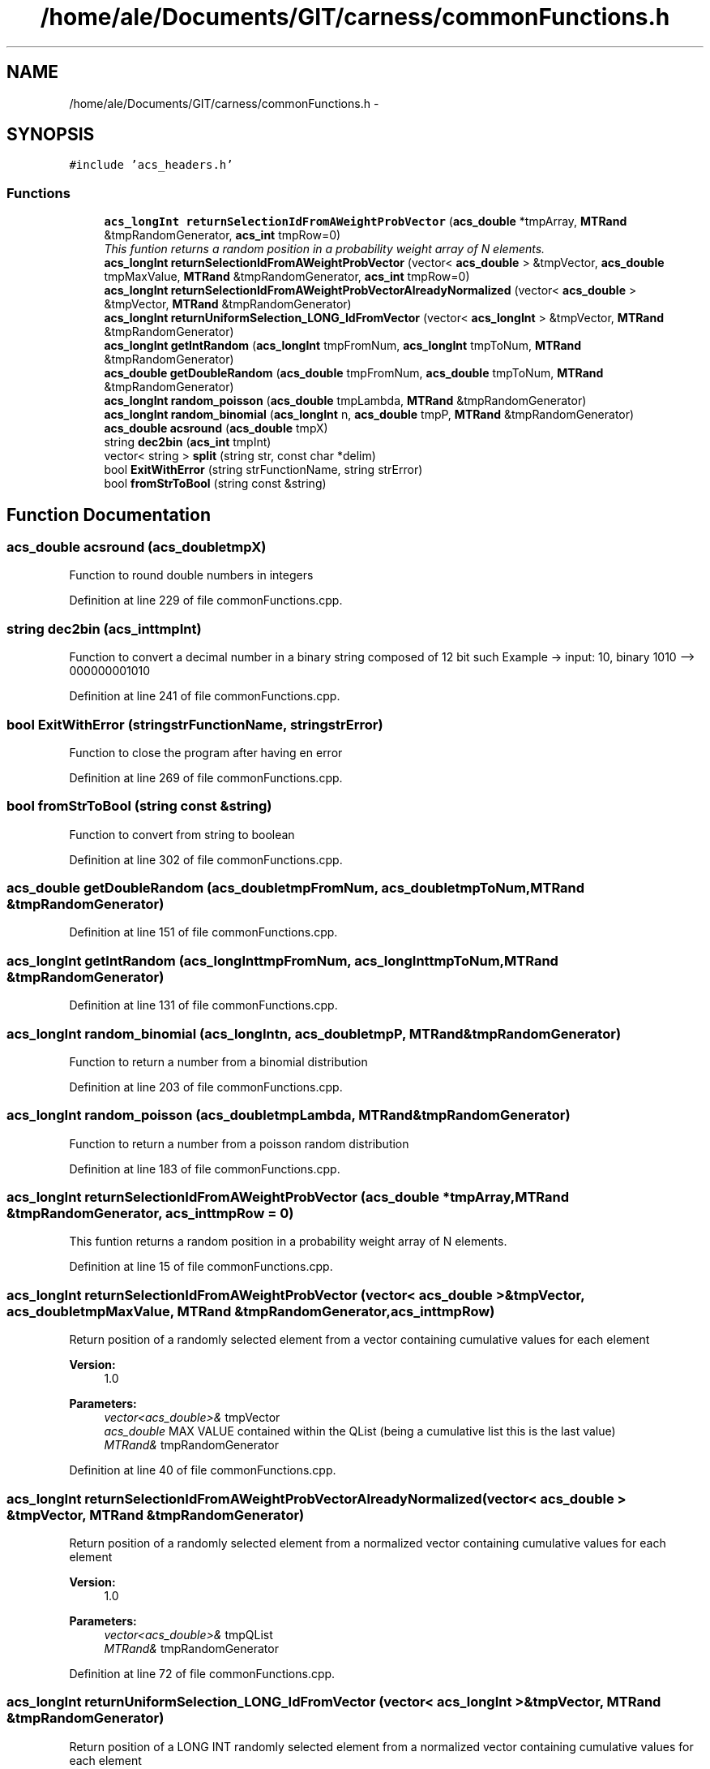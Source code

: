 .TH "/home/ale/Documents/GIT/carness/commonFunctions.h" 3 "Fri Mar 28 2014" "Version 4.8 (20140327.66)" "CaRNeSS" \" -*- nroff -*-
.ad l
.nh
.SH NAME
/home/ale/Documents/GIT/carness/commonFunctions.h \- 
.SH SYNOPSIS
.br
.PP
\fC#include 'acs_headers\&.h'\fP
.br

.SS "Functions"

.in +1c
.ti -1c
.RI "\fBacs_longInt\fP \fBreturnSelectionIdFromAWeightProbVector\fP (\fBacs_double\fP *tmpArray, \fBMTRand\fP &tmpRandomGenerator, \fBacs_int\fP tmpRow=0)"
.br
.RI "\fIThis funtion returns a random position in a probability weight array of N elements\&. \fP"
.ti -1c
.RI "\fBacs_longInt\fP \fBreturnSelectionIdFromAWeightProbVector\fP (vector< \fBacs_double\fP > &tmpVector, \fBacs_double\fP tmpMaxValue, \fBMTRand\fP &tmpRandomGenerator, \fBacs_int\fP tmpRow=0)"
.br
.ti -1c
.RI "\fBacs_longInt\fP \fBreturnSelectionIdFromAWeightProbVectorAlreadyNormalized\fP (vector< \fBacs_double\fP > &tmpVector, \fBMTRand\fP &tmpRandomGenerator)"
.br
.ti -1c
.RI "\fBacs_longInt\fP \fBreturnUniformSelection_LONG_IdFromVector\fP (vector< \fBacs_longInt\fP > &tmpVector, \fBMTRand\fP &tmpRandomGenerator)"
.br
.ti -1c
.RI "\fBacs_longInt\fP \fBgetIntRandom\fP (\fBacs_longInt\fP tmpFromNum, \fBacs_longInt\fP tmpToNum, \fBMTRand\fP &tmpRandomGenerator)"
.br
.ti -1c
.RI "\fBacs_double\fP \fBgetDoubleRandom\fP (\fBacs_double\fP tmpFromNum, \fBacs_double\fP tmpToNum, \fBMTRand\fP &tmpRandomGenerator)"
.br
.ti -1c
.RI "\fBacs_longInt\fP \fBrandom_poisson\fP (\fBacs_double\fP tmpLambda, \fBMTRand\fP &tmpRandomGenerator)"
.br
.ti -1c
.RI "\fBacs_longInt\fP \fBrandom_binomial\fP (\fBacs_longInt\fP n, \fBacs_double\fP tmpP, \fBMTRand\fP &tmpRandomGenerator)"
.br
.ti -1c
.RI "\fBacs_double\fP \fBacsround\fP (\fBacs_double\fP tmpX)"
.br
.ti -1c
.RI "string \fBdec2bin\fP (\fBacs_int\fP tmpInt)"
.br
.ti -1c
.RI "vector< string > \fBsplit\fP (string str, const char *delim)"
.br
.ti -1c
.RI "bool \fBExitWithError\fP (string strFunctionName, string strError)"
.br
.ti -1c
.RI "bool \fBfromStrToBool\fP (string const &string)"
.br
.in -1c
.SH "Function Documentation"
.PP 
.SS "\fBacs_double\fP acsround (\fBacs_double\fPtmpX)"
Function to round double numbers in integers 
.PP
Definition at line 229 of file commonFunctions\&.cpp\&.
.SS "string dec2bin (\fBacs_int\fPtmpInt)"
Function to convert a decimal number in a binary string composed of 12 bit such Example -> input: 10, binary 1010 --> 000000001010 
.PP
Definition at line 241 of file commonFunctions\&.cpp\&.
.SS "bool ExitWithError (stringstrFunctionName, stringstrError)"
Function to close the program after having en error 
.PP
Definition at line 269 of file commonFunctions\&.cpp\&.
.SS "bool fromStrToBool (string const &string)"
Function to convert from string to boolean 
.PP
Definition at line 302 of file commonFunctions\&.cpp\&.
.SS "\fBacs_double\fP getDoubleRandom (\fBacs_double\fPtmpFromNum, \fBacs_double\fPtmpToNum, \fBMTRand\fP &tmpRandomGenerator)"

.PP
Definition at line 151 of file commonFunctions\&.cpp\&.
.SS "\fBacs_longInt\fP getIntRandom (\fBacs_longInt\fPtmpFromNum, \fBacs_longInt\fPtmpToNum, \fBMTRand\fP &tmpRandomGenerator)"

.PP
Definition at line 131 of file commonFunctions\&.cpp\&.
.SS "\fBacs_longInt\fP random_binomial (\fBacs_longInt\fPn, \fBacs_double\fPtmpP, \fBMTRand\fP &tmpRandomGenerator)"
Function to return a number from a binomial distribution 
.PP
Definition at line 203 of file commonFunctions\&.cpp\&.
.SS "\fBacs_longInt\fP random_poisson (\fBacs_double\fPtmpLambda, \fBMTRand\fP &tmpRandomGenerator)"
Function to return a number from a poisson random distribution 
.PP
Definition at line 183 of file commonFunctions\&.cpp\&.
.SS "\fBacs_longInt\fP returnSelectionIdFromAWeightProbVector (\fBacs_double\fP *tmpArray, \fBMTRand\fP &tmpRandomGenerator, \fBacs_int\fPtmpRow = \fC0\fP)"

.PP
This funtion returns a random position in a probability weight array of N elements\&. 
.PP
Definition at line 15 of file commonFunctions\&.cpp\&.
.SS "\fBacs_longInt\fP returnSelectionIdFromAWeightProbVector (vector< \fBacs_double\fP > &tmpVector, \fBacs_double\fPtmpMaxValue, \fBMTRand\fP &tmpRandomGenerator, \fBacs_int\fPtmpRow)"
Return position of a randomly selected element from a vector containing cumulative values for each element 
.PP
\fBVersion:\fP
.RS 4
1\&.0 
.RE
.PP
\fBParameters:\fP
.RS 4
\fIvector<acs_double>&\fP tmpVector 
.br
\fIacs_double\fP MAX VALUE contained within the QList (being a cumulative list this is the last value) 
.br
\fIMTRand&\fP tmpRandomGenerator 
.RE
.PP

.PP
Definition at line 40 of file commonFunctions\&.cpp\&.
.SS "\fBacs_longInt\fP returnSelectionIdFromAWeightProbVectorAlreadyNormalized (vector< \fBacs_double\fP > &tmpVector, \fBMTRand\fP &tmpRandomGenerator)"
Return position of a randomly selected element from a normalized vector containing cumulative values for each element 
.PP
\fBVersion:\fP
.RS 4
1\&.0 
.RE
.PP
\fBParameters:\fP
.RS 4
\fIvector<acs_double>&\fP tmpQList 
.br
\fIMTRand&\fP tmpRandomGenerator 
.RE
.PP

.PP
Definition at line 72 of file commonFunctions\&.cpp\&.
.SS "\fBacs_longInt\fP returnUniformSelection_LONG_IdFromVector (vector< \fBacs_longInt\fP > &tmpVector, \fBMTRand\fP &tmpRandomGenerator)"
Return position of a LONG INT randomly selected element from a normalized vector containing cumulative values for each element 
.PP
\fBVersion:\fP
.RS 4
1\&.0 
.RE
.PP
\fBParameters:\fP
.RS 4
\fIvector<acs_double>&\fP tmpVector 
.br
\fIMTRand&\fP tmpRandomGenerator 
.RE
.PP

.PP
Definition at line 124 of file commonFunctions\&.cpp\&.
.SS "vector<string> split (stringstr, const char *delim)"
Function to split a string and save tokens in a vector 
.PP
Definition at line 279 of file commonFunctions\&.cpp\&.
.SH "Author"
.PP 
Generated automatically by Doxygen for CaRNeSS from the source code\&.
